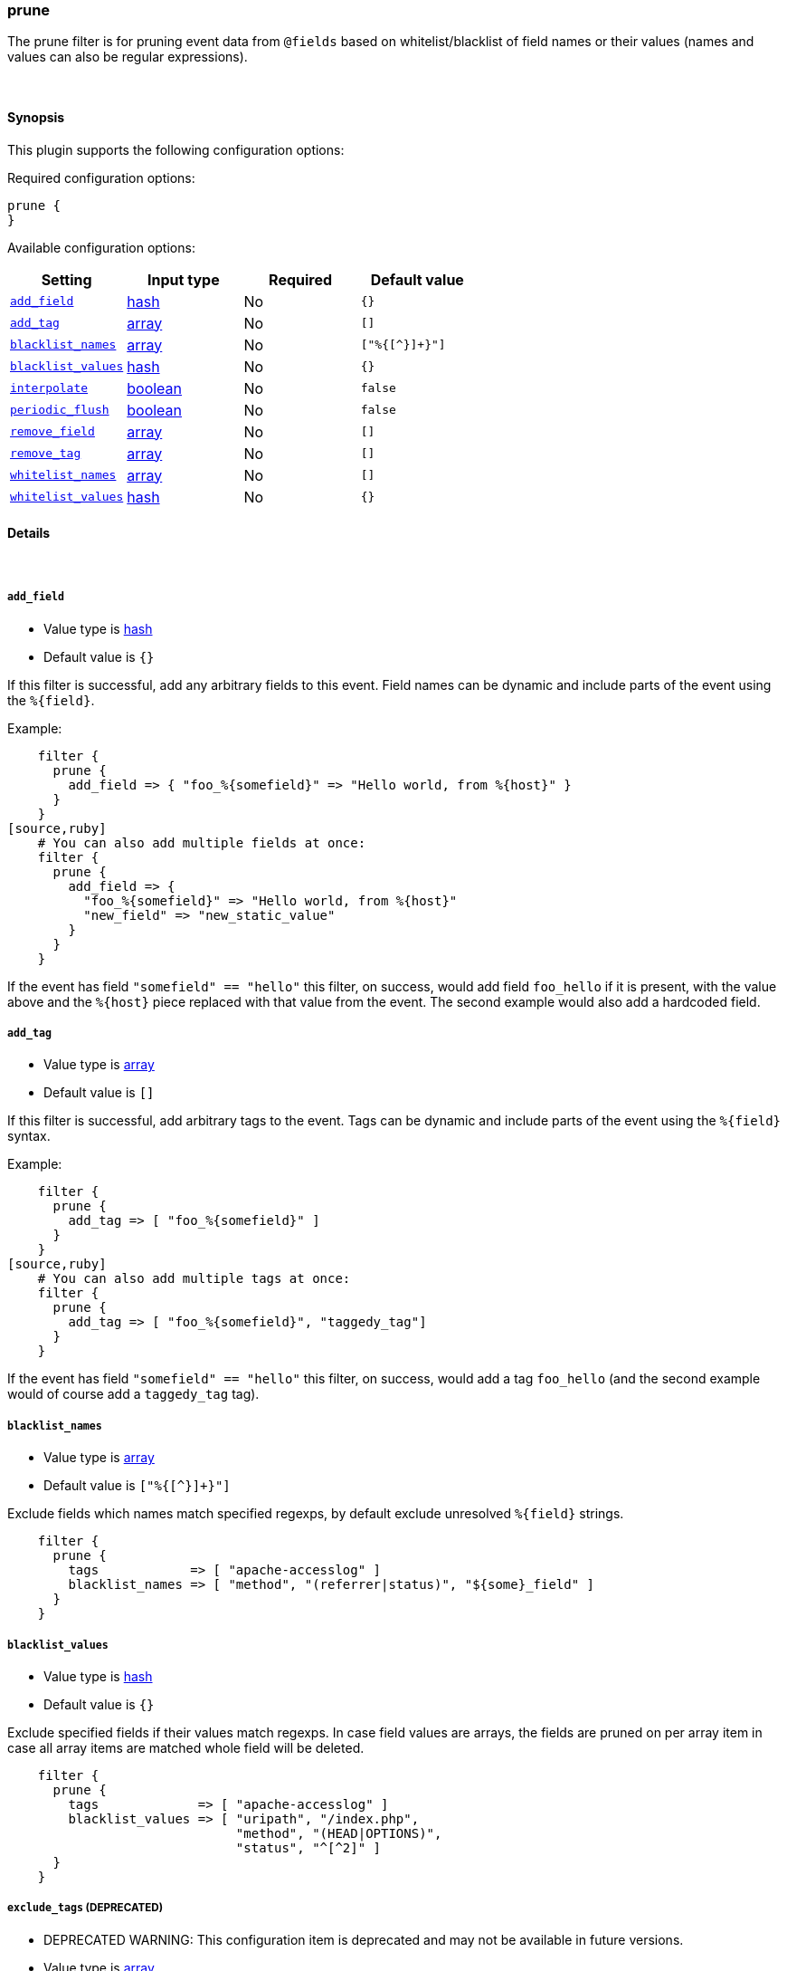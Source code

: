 [[plugins-filters-prune]]
=== prune

The prune filter is for pruning event data from `@fields` based on whitelist/blacklist
of field names or their values (names and values can also be regular expressions).

&nbsp;

==== Synopsis

This plugin supports the following configuration options:


Required configuration options:

[source,json]
--------------------------
prune {
}
--------------------------



Available configuration options:

[cols="<,<,<,<m",options="header",]
|=======================================================================
|Setting |Input type|Required|Default value
| <<plugins-filters-prune-add_field>> |<<hash,hash>>|No|`{}`
| <<plugins-filters-prune-add_tag>> |<<array,array>>|No|`[]`
| <<plugins-filters-prune-blacklist_names>> |<<array,array>>|No|`["%{[^}]+}"]`
| <<plugins-filters-prune-blacklist_values>> |<<hash,hash>>|No|`{}`
| <<plugins-filters-prune-interpolate>> |<<boolean,boolean>>|No|`false`
| <<plugins-filters-prune-periodic_flush>> |<<boolean,boolean>>|No|`false`
| <<plugins-filters-prune-remove_field>> |<<array,array>>|No|`[]`
| <<plugins-filters-prune-remove_tag>> |<<array,array>>|No|`[]`
| <<plugins-filters-prune-whitelist_names>> |<<array,array>>|No|`[]`
| <<plugins-filters-prune-whitelist_values>> |<<hash,hash>>|No|`{}`
|=======================================================================


==== Details

&nbsp;

[[plugins-filters-prune-add_field]]
===== `add_field` 

  * Value type is <<hash,hash>>
  * Default value is `{}`

If this filter is successful, add any arbitrary fields to this event.
Field names can be dynamic and include parts of the event using the `%{field}`.

Example:
[source,ruby]
    filter {
      prune {
        add_field => { "foo_%{somefield}" => "Hello world, from %{host}" }
      }
    }
[source,ruby]
    # You can also add multiple fields at once:
    filter {
      prune {
        add_field => {
          "foo_%{somefield}" => "Hello world, from %{host}"
          "new_field" => "new_static_value"
        }
      }
    }

If the event has field `"somefield" == "hello"` this filter, on success,
would add field `foo_hello` if it is present, with the
value above and the `%{host}` piece replaced with that value from the
event. The second example would also add a hardcoded field.

[[plugins-filters-prune-add_tag]]
===== `add_tag` 

  * Value type is <<array,array>>
  * Default value is `[]`

If this filter is successful, add arbitrary tags to the event.
Tags can be dynamic and include parts of the event using the `%{field}`
syntax.

Example:
[source,ruby]
    filter {
      prune {
        add_tag => [ "foo_%{somefield}" ]
      }
    }
[source,ruby]
    # You can also add multiple tags at once:
    filter {
      prune {
        add_tag => [ "foo_%{somefield}", "taggedy_tag"]
      }
    }

If the event has field `"somefield" == "hello"` this filter, on success,
would add a tag `foo_hello` (and the second example would of course add a `taggedy_tag` tag).

[[plugins-filters-prune-blacklist_names]]
===== `blacklist_names` 

  * Value type is <<array,array>>
  * Default value is `["%{[^}]+}"]`

Exclude fields which names match specified regexps, by default exclude unresolved `%{field}` strings.
[source,ruby]
    filter { 
      prune { 
        tags            => [ "apache-accesslog" ]
        blacklist_names => [ "method", "(referrer|status)", "${some}_field" ]
      }
    }

[[plugins-filters-prune-blacklist_values]]
===== `blacklist_values` 

  * Value type is <<hash,hash>>
  * Default value is `{}`

Exclude specified fields if their values match regexps.
In case field values are arrays, the fields are pruned on per array item
in case all array items are matched whole field will be deleted.
[source,ruby]
    filter { 
      prune { 
        tags             => [ "apache-accesslog" ]
        blacklist_values => [ "uripath", "/index.php",
                              "method", "(HEAD|OPTIONS)",
                              "status", "^[^2]" ]
      }
    }

[[plugins-filters-prune-exclude_tags]]
===== `exclude_tags`  (DEPRECATED)

  * DEPRECATED WARNING: This configuration item is deprecated and may not be available in future versions.
  * Value type is <<array,array>>
  * Default value is `[]`

Only handle events without all/any (controlled by `exclude_any` config
option) of these tags.
Optional.

[[plugins-filters-prune-interpolate]]
===== `interpolate` 

  * Value type is <<boolean,boolean>>
  * Default value is `false`

Trigger whether configation fields and values should be interpolated for
dynamic values.
Probably adds some performance overhead. Defaults to false.

[[plugins-filters-prune-periodic_flush]]
===== `periodic_flush` 

  * Value type is <<boolean,boolean>>
  * Default value is `false`

Call the filter flush method at regular interval.
Optional.

[[plugins-filters-prune-remove_field]]
===== `remove_field` 

  * Value type is <<array,array>>
  * Default value is `[]`

If this filter is successful, remove arbitrary fields from this event.
Fields names can be dynamic and include parts of the event using the %{field}
Example:
[source,ruby]
    filter {
      prune {
        remove_field => [ "foo_%{somefield}" ]
      }
    }
[source,ruby]
    # You can also remove multiple fields at once:
    filter {
      prune {
        remove_field => [ "foo_%{somefield}", "my_extraneous_field" ]
      }
    }

If the event has field `"somefield" == "hello"` this filter, on success,
would remove the field with name `foo_hello` if it is present. The second
example would remove an additional, non-dynamic field.

[[plugins-filters-prune-remove_tag]]
===== `remove_tag` 

  * Value type is <<array,array>>
  * Default value is `[]`

If this filter is successful, remove arbitrary tags from the event.
Tags can be dynamic and include parts of the event using the `%{field}`
syntax.

Example:
[source,ruby]
    filter {
      prune {
        remove_tag => [ "foo_%{somefield}" ]
      }
    }
[source,ruby]
    # You can also remove multiple tags at once:
    filter {
      prune {
        remove_tag => [ "foo_%{somefield}", "sad_unwanted_tag"]
      }
    }

If the event has field `"somefield" == "hello"` this filter, on success,
would remove the tag `foo_hello` if it is present. The second example
would remove a sad, unwanted tag as well.

[[plugins-filters-prune-tags]]
===== `tags`  (DEPRECATED)

  * DEPRECATED WARNING: This configuration item is deprecated and may not be available in future versions.
  * Value type is <<array,array>>
  * Default value is `[]`

Only handle events with all/any (controlled by `include_any` config option) of these tags.
Optional.

[[plugins-filters-prune-type]]
===== `type`  (DEPRECATED)

  * DEPRECATED WARNING: This configuration item is deprecated and may not be available in future versions.
  * Value type is <<string,string>>
  * Default value is `""`

Note that all of the specified routing options (`type`,`tags`,`exclude_tags`,`include_fields`,
`exclude_fields`) must be met in order for the event to be handled by the filter.
The type to act on. If a type is given, then this filter will only
act on messages with the same type. See any input plugin's "type"
attribute for more.
Optional.

[[plugins-filters-prune-whitelist_names]]
===== `whitelist_names` 

  * Value type is <<array,array>>
  * Default value is `[]`

Include only fields only if their names match specified regexps, default to empty list which means include everything.
[source,ruby] 
    filter { 
      prune { 
        tags            => [ "apache-accesslog" ]
        whitelist_names => [ "method", "(referrer|status)", "${some}_field" ]
      }
    }

[[plugins-filters-prune-whitelist_values]]
===== `whitelist_values` 

  * Value type is <<hash,hash>>
  * Default value is `{}`

Include specified fields only if their values match regexps.
In case field values are arrays, the fields are pruned on per array item
thus only matching array items will be included.
[source,ruby]
    filter { 
      prune { 
        tags             => [ "apache-accesslog" ]
        whitelist_values => [ "uripath", "/index.php",
                              "method", "(GET|POST)",
                              "status", "^[^2]" ]
      }
    }

